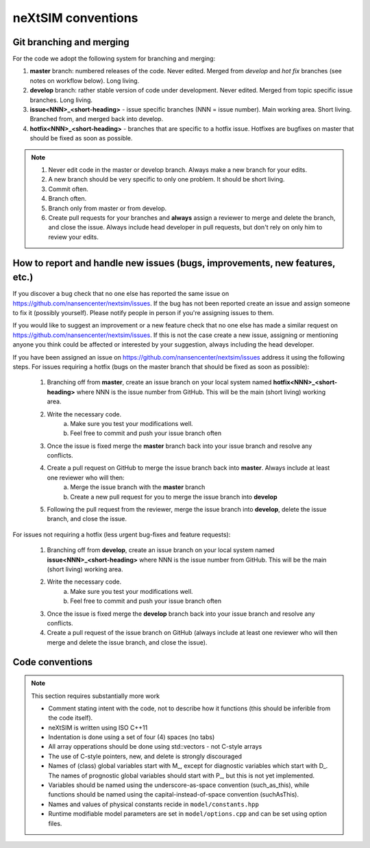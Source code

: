 neXtSIM conventions
===================

Git branching and merging
-------------------------

For the code we adopt the following system for branching and merging:

1. **master** branch: numbered releases of the code. Never edited. Merged from *develop* and *hot fix* branches (see notes on workflow below). Long living.
2. **develop** branch: rather stable version of code under development. Never edited. Merged from topic specific issue branches. Long living.
3. **issue<NNN>_<short-heading>** - issue specific branches (NNN = issue number). Main working area. Short living. Branched from, and merged back into develop.
4. **hotfix<NNN>_<short-heading>** - branches that are specific to a hotfix issue. Hotfixes are bugfixes on master that should be fixed as soon as possible.

.. note::

   1. Never edit code in the master or develop branch. Always make a new branch for your edits.
   2. A new branch should be very specific to only one problem. It should be short living.
   3. Commit often.
   4. Branch often.
   5. Branch only from master or from develop.
   6. Create pull requests for your branches and **always** assign a reviewer to merge and delete the branch, and close the issue. Always include head developer in pull requests, but don't rely on only him to review your edits.

How to report and handle new issues (bugs, improvements, new features, etc.)
----------------------------------------------------------------------------

If you discover a bug check that no one else has reported the same issue on https://github.com/nansencenter/nextsim/issues. If the bug has not been reported create an issue and assign someone to fix it (possibly yourself). Please notify people in person if you're assigning issues to them.

If you would like to suggest an improvement or a new feature check that no one else has made a similar request on https://github.com/nansencenter/nextsim/issues. If this is not the case create a new issue, assigning or mentioning anyone you think could be affected or interested by your suggestion, always including the head developer.

If you have been assigned an issue on https://github.com/nansencenter/nextsim/issues address it using the following steps. For issues requiring a hotfix (bugs on the master branch that should be fixed as soon as possible):

        1. Branching off from **master**, create an issue branch on your local system named **hotfix<NNN>_<short-heading>** where NNN is the issue number from GitHub. This will be the main (short living) working area.
        2. Write the necessary code.
                   a. Make sure you test your modifications well. 
                   b. Feel free to commit and push your issue branch often
        3. Once the issue is fixed merge the **master** branch back into your issue branch and resolve any conflicts.
        4. Create a pull request on GitHub to merge the issue branch back into **master**. Always include at least one reviewer who will then:
                   a. Merge the issue branch with the **master** branch
                   b. Create a new pull request for you to merge the issue branch into **develop**
        5. Following the pull request from the reviewer, merge the issue branch into **develop**, delete the issue branch, and close the issue.

For issues not requiring a hotfix (less urgent bug-fixes and feature requests):

        1. Branching off from **develop**, create an issue branch on your local system named **issue<NNN>_<short-heading>** where NNN is the issue number from GitHub. This will be the main (short living) working area.
        2. Write the necessary code.
                   a. Make sure you test your modifications well. 
                   b. Feel free to commit and push your issue branch often
        3. Once the issue is fixed merge the **develop** branch back into your issue branch and resolve any conflicts.
        4. Create a pull request of the issue branch on GitHub (always include at least one reviewer who will then merge and delete the issue branch, and close the issue).

Code conventions
-------------------

.. note:: This section requires substantially more work

        * Comment stating intent with the code, not to describe how it functions (this should be inferible from the code itself).
        * neXtSIM is written using ISO C++11
        * Indentation is done using a set of four (4) spaces (no tabs)
        * All array opperations should be done using std::vectors - not C-style arrays
        * The use of C-style pointers, new, and delete is strongly discouraged
        * Names of (class) global variables start with M_, except for diagnostic variables which start with D_. The names of prognostic global variables should start with P_, but this is not yet implemented.
        * Variables should be named using the underscore-as-space convention (such_as_this), while functions should be named using the capital-instead-of-space convention (suchAsThis).
        * Names and values of physical constants recide in ``model/constants.hpp``
        * Runtime modifiable model parameters are set in ``model/options.cpp`` and can be set using option files.

